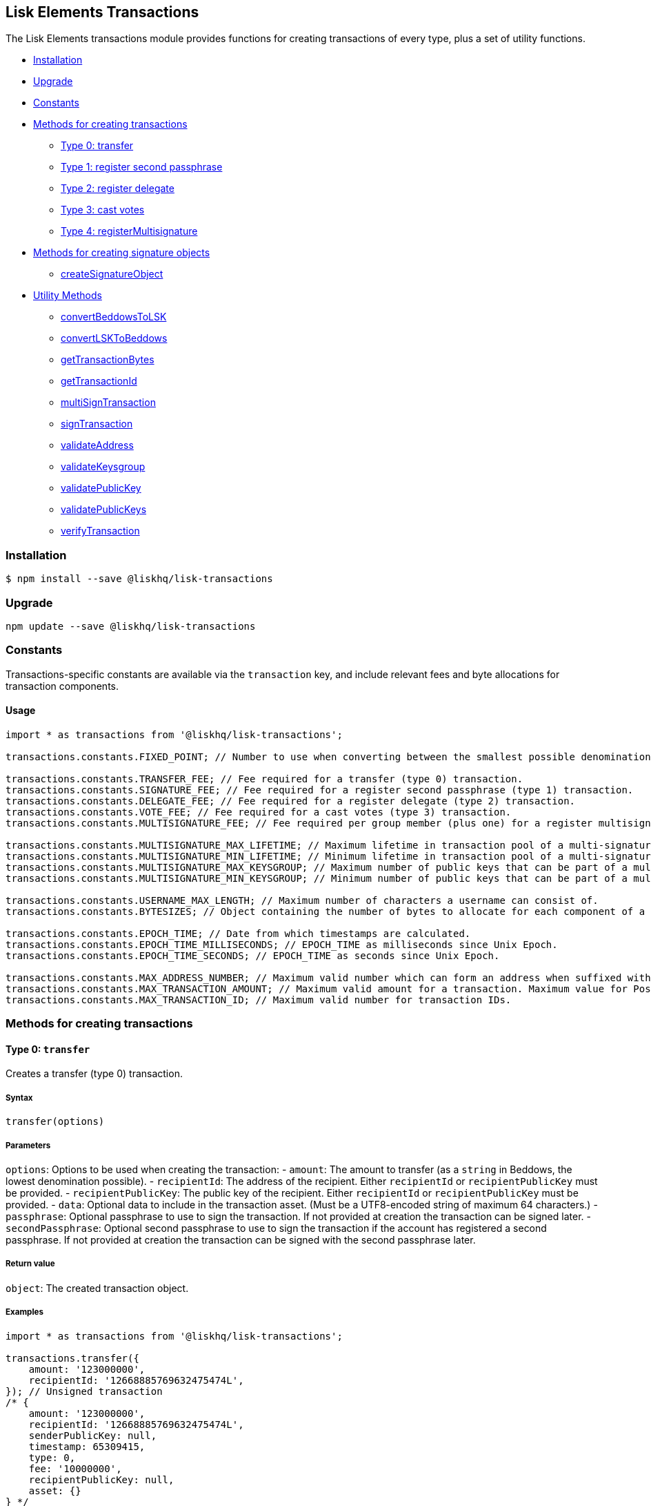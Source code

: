 == Lisk Elements Transactions

The Lisk Elements transactions module provides functions for creating
transactions of every type, plus a set of utility functions.

* link:#installation[Installation]
* link:#upgrade[Upgrade]
* link:#constants[Constants]
* link:#methods-for-creating-transactions[Methods for creating
transactions]
** link:#type-0-transfer[Type 0: transfer]
** link:#type-1-registersecondpassphrase[Type 1: register second
passphrase]
** link:#type-2-registerdelegate[Type 2: register delegate]
** link:#type-3-castvotes[Type 3: cast votes]
** link:#type-4-registermultisignature[Type 4: registerMultisignature]
* link:#methods-for-creating-signature-objects[Methods for creating
signature objects]
** link:#createSignatureObject[createSignatureObject]
* link:#utility-methods[Utility Methods]
** link:#convertBeddowsToLSK[convertBeddowsToLSK]
** link:#convertLSKToBeddows[convertLSKToBeddows]
** link:#getTransactionBytes[getTransactionBytes]
** link:#getTransactionId[getTransactionId]
** link:#multiSignTransaction[multiSignTransaction]
** link:#signTransaction[signTransaction]
** link:#validateAddress[validateAddress]
** link:#validateKeysgroup[validateKeysgroup]
** link:#validatePublicKey[validatePublicKey]
** link:#validatePublicKeys[validatePublicKeys]
** link:#verifyTransaction[verifyTransaction]

=== Installation

[source,bash]
----
$ npm install --save @liskhq/lisk-transactions
----

=== Upgrade

[source,bash]
----
npm update --save @liskhq/lisk-transactions
----

=== Constants

Transactions-specific constants are available via the `+transaction+`
key, and include relevant fees and byte allocations for transaction
components.

==== Usage

[source,js]
----
import * as transactions from '@liskhq/lisk-transactions';

transactions.constants.FIXED_POINT; // Number to use when converting between the smallest possible denomination and 1 LSK.

transactions.constants.TRANSFER_FEE; // Fee required for a transfer (type 0) transaction.
transactions.constants.SIGNATURE_FEE; // Fee required for a register second passphrase (type 1) transaction.
transactions.constants.DELEGATE_FEE; // Fee required for a register delegate (type 2) transaction.
transactions.constants.VOTE_FEE; // Fee required for a cast votes (type 3) transaction.
transactions.constants.MULTISIGNATURE_FEE; // Fee required per group member (plus one) for a register multisignature account (type 4) transaction.

transactions.constants.MULTISIGNATURE_MAX_LIFETIME; // Maximum lifetime in transaction pool of a multi-signature transaction in hours.
transactions.constants.MULTISIGNATURE_MIN_LIFETIME; // Minimum lifetime in transaction pool of a multi-signature transaction in hours.
transactions.constants.MULTISIGNATURE_MAX_KEYSGROUP; // Maximum number of public keys that can be part of a multi-signature group.
transactions.constants.MULTISIGNATURE_MIN_KEYSGROUP; // Minimum number of public keys that can be part of a multi-signature group.

transactions.constants.USERNAME_MAX_LENGTH; // Maximum number of characters a username can consist of.
transactions.constants.BYTESIZES; // Object containing the number of bytes to allocate for each component of a transaction.

transactions.constants.EPOCH_TIME; // Date from which timestamps are calculated.
transactions.constants.EPOCH_TIME_MILLISECONDS; // EPOCH_TIME as milliseconds since Unix Epoch.
transactions.constants.EPOCH_TIME_SECONDS; // EPOCH_TIME as seconds since Unix Epoch.

transactions.constants.MAX_ADDRESS_NUMBER; // Maximum valid number which can form an address when suffixed with an 'L'.
transactions.constants.MAX_TRANSACTION_AMOUNT; // Maximum valid amount for a transaction. Maximum value for PostgreSQL bigint.
transactions.constants.MAX_TRANSACTION_ID; // Maximum valid number for transaction IDs.
----

=== Methods for creating transactions

==== Type 0: `+transfer+`

Creates a transfer (type 0) transaction.

===== Syntax

[source,js]
----
transfer(options)
----

===== Parameters

`+options+`: Options to be used when creating the transaction: -
`+amount+`: The amount to transfer (as a `+string+` in Beddows, the
lowest denomination possible). - `+recipientId+`: The address of the
recipient. Either `+recipientId+` or `+recipientPublicKey+` must be
provided. - `+recipientPublicKey+`: The public key of the recipient.
Either `+recipientId+` or `+recipientPublicKey+` must be provided. -
`+data+`: Optional data to include in the transaction asset. (Must be a
UTF8-encoded string of maximum 64 characters.) - `+passphrase+`:
Optional passphrase to use to sign the transaction. If not provided at
creation the transaction can be signed later. - `+secondPassphrase+`:
Optional second passphrase to use to sign the transaction if the account
has registered a second passphrase. If not provided at creation the
transaction can be signed with the second passphrase later.

===== Return value

`+object+`: The created transaction object.

===== Examples

[source,js]
----
import * as transactions from '@liskhq/lisk-transactions';

transactions.transfer({
    amount: '123000000',
    recipientId: '12668885769632475474L',
}); // Unsigned transaction
/* {
    amount: '123000000',
    recipientId: '12668885769632475474L',
    senderPublicKey: null,
    timestamp: 65309415,
    type: 0,
    fee: '10000000',
    recipientPublicKey: null,
    asset: {}
} */

transactions.transfer({
    amount: '123000000',
    recipientId: '12668885769632475474L',
    data: 'Hello Lisk!',
    passphrase: 'robust swift grocery peasant forget share enable convince deputy road keep cheap',
}); // Signed transaction with data
/* {
    amount: '123000000',
    recipientId: '12668885769632475474L',
    senderPublicKey: '9d3058175acab969f41ad9b86f7a2926c74258670fe56b37c429c01fca9f2f0f',
    timestamp: 65309545,
    type: 0,
    fee: '10000000',
    recipientPublicKey: null,
    asset: { data: 'Hello Lisk!' },
    signature: 'ed4d9856db56ebe9a3a2f610cd0406b2db2f7639aebe85ea014366bf2188ac4c53f3e08b48cae52c46bb17bb218114126bdbc92f50d315cd2c4f90de4bc2090a',
    id: '7057643366947113201',
 } */
----

==== Type 1: `+registerSecondPassphrase+`

Creates a register second passphrase (type 1) transaction.

===== Syntax

[source,js]
----
registerSecondPassphrase(options)
----

===== Parameters

`+options+`: Options to be used when creating the transaction: -
`+secondPassphrase+`: The second passphrase to register. -
`+passphrase+`: Optional passphrase to use to sign the transaction. If
not provided at creation the transaction can be signed later.

===== Return value

`+object+`: The created transaction object.

===== Examples

[source,js]
----
transactions.registerSecondPassphrase({
    secondPassphrase: 'drastic spot aerobic web wave tourist library first scout fatal inherit arrange',
}); // Unsigned transaction
/* {
    amount: '0',
    recipientId: '',
    senderPublicKey: null,
    timestamp: 65309702,
    type: 1,
    fee: '500000000',
    asset: {
        signature: {
            publicKey: '44fc724f611d822fbb946e4084d27cc07197bb3ab4d0406a17ade813cd7aee15',
        },
    },
} */

transactions.registerSecondPassphrase({
    secondPassphrase: 'drastic spot aerobic web wave tourist library first scout fatal inherit arrange',
    passphrase: 'robust swift grocery peasant forget share enable convince deputy road keep cheap',
}); // Signed transaction
/* {
    amount: '0',
    recipientId: '',
    senderPublicKey: '9d3058175acab969f41ad9b86f7a2926c74258670fe56b37c429c01fca9f2f0f',
    timestamp: 65309811,
    type: 1,
    fee: '500000000',
    asset: {
        signature: {
            publicKey: '44fc724f611d822fbb946e4084d27cc07197bb3ab4d0406a17ade813cd7aee15',
        },
    },
    signature: '6ca03f099e24a9e0ad99db728d1e60a242e64a124a591332c1adefab7b0d4a8334ac6f8a796f9da332ffe6c6f62c0c0af4fd72ec88129a2eb2892a7fc582360f',
    id: '2058392482756095027',
 } */
----

==== Type 2: `+registerDelegate+`

Creates a register delegate (type 2) transaction.

===== Syntax

[source,js]
----
registerDelegate(options)
----

===== Parameters

`+options+`: Options to be used when creating the transaction: -
`+username+`: The delegate username to register. - `+passphrase+`:
Optional passphrase to use to sign the transaction. If not provided at
creation the transaction can be signed later. - `+secondPassphrase+`:
Optional second passphrase to use to sign the transaction if the account
has registered a second passphrase. If not provided at creation the
transaction can be signed with the second passphrase later.

===== Return value

`+object+`: The created transaction object.

===== Examples

[source,js]
----
transactions.registerDelegate({
    username: 'my first delegate',
}); // Unsigned transaction
/* {
    amount: '0',
    recipientId: '',
    senderPublicKey: null,
    timestamp: 65310046,
    type: 2,
    fee: '2500000000',
    asset: {
        delegate: {
            username: 'my first delegate',
        },
    },
} */

transactions.registerDelegate({
    username: 'my first delegate',
    passphrase: 'robust swift grocery peasant forget share enable convince deputy road keep cheap',
}); // Signed transaction
/* {
    amount: '0',
    recipientId: '',
    senderPublicKey: '9d3058175acab969f41ad9b86f7a2926c74258670fe56b37c429c01fca9f2f0f',
    timestamp: 65310098,
    type: 2,
    fee: '2500000000',
    asset: {
        delegate: {
            username: 'my first delegate',
        },
    },
    signature: '7e563f05627cb9e308e38835c10a6e198451a61953ea989c4af9e594bf72f024fad7743591fadd3a0abb09d0aae8432fcb64c858bf4f5650dd6a8cb7b9bcb102',
    id: '8421900798644594201',
 } */
----

==== Type 3: `+castVotes+`

Creates a cast votes (type 3) transaction.

===== Syntax

[source,js]
----
castVotes(options)
----

===== Parameters

`+options+`: Options to be used when creating the transaction: -
`+votes+`: The public keys of the delegates to vote for. - `+unvotes+`:
The public keys of the delegates from whom you want to remove your vote.
- `+passphrase+`: Optional passphrase to use to sign the transaction. If
not provided at creation the transaction can be signed later. -
`+secondPassphrase+`: Optional second passphrase to use to sign the
transaction if the account has registered a second passphrase. If not
provided at creation the transaction can be signed with the second
passphrase later.

===== Return value

`+object+`: The created transaction object.

===== Examples

[source,js]
----
transactions.castVotes({
    votes: ['9d3058175acab969f41ad9b86f7a2926c74258670fe56b37c429c01fca9f2f0f'],
}); // Unsigned transaction
/* {
    amount: '0',
    recipientId: null,
    senderPublicKey: null,
    timestamp: 65310301,
    type: 3,
    fee: '100000000',
    asset: {
        votes: [ '+9d3058175acab969f41ad9b86f7a2926c74258670fe56b37c429c01fca9f2f0f' ],
    },
} */

transactions.castVotes({
    votes: ['9d3058175acab969f41ad9b86f7a2926c74258670fe56b37c429c01fca9f2f0f'],
    unvotes: [
        '141b16ac8d5bd150f16b1caa08f689057ca4c4434445e56661831f4e671b7c0a',
        '3ff32442bb6da7d60c1b7752b24e6467813c9b698e0f278d48c43580da972135',
    ],
    passphrase: 'robust swift grocery peasant forget share enable convince deputy road keep cheap',
}); // Signed transaction
/* {
    amount: '0',
    recipientId: '8273455169423958419L',
    senderPublicKey: '9d3058175acab969f41ad9b86f7a2926c74258670fe56b37c429c01fca9f2f0f',
    timestamp: 65310424,
    type: 3,
    fee: '100000000',
    asset:
    { votes:
        [
            '+9d3058175acab969f41ad9b86f7a2926c74258670fe56b37c429c01fca9f2f0f',
            '-141b16ac8d5bd150f16b1caa08f689057ca4c4434445e56661831f4e671b7c0a',
            '-3ff32442bb6da7d60c1b7752b24e6467813c9b698e0f278d48c43580da972135',
        ],
    },
    signature: 'b6584c57fbfd79850b948a1f635a26aca93b4de4bb5c771c6a2d4c60d559e98abedff7daff923e6faf0195fceadca4201b29c3845a7f3bd644ccb47f26bb4800',
    id: '3341515364155323205',
 } */
----

==== Type 4: `+registerMultisignature+`

Creates a register multisignature account (type 4) transaction.

===== Syntax

[source,js]
----
registerMultisignature(options)
----

===== Parameters

`+options+`: Options to be used when creating the transaction: -
`+keysgroup+`: An array of public keys which should form part of the
multisignature group. - `+lifetime+`: The time to wait for enough
signatures before a transaction becomes invalid. - `+minimum+`: The
minimum number of signatures required to authorise a transaction. -
`+passphrase+`: Optional passphrase to use to sign the transaction. If
not provided at creation the transaction can be signed later. -
`+secondPassphrase+`: Optional second passphrase to use to sign the
transaction if the account has registered a second passphrase. If not
provided at creation the transaction can be signed with the second
passphrase later.

===== Return value

`+object+`: The created transaction object.

===== Examples

[source,js]
----
transactions.registerMultisignature({
    keysgroup: [
        '9d3058175acab969f41ad9b86f7a2926c74258670fe56b37c429c01fca9f2f0f',
        '141b16ac8d5bd150f16b1caa08f689057ca4c4434445e56661831f4e671b7c0a',
        '3ff32442bb6da7d60c1b7752b24e6467813c9b698e0f278d48c43580da972135',
    ],
    lifetime: 34,
    minimum: 2,
}); // Unsigned transaction
/* {
    amount: '0',
    recipientId: '',
    senderPublicKey: null,
    timestamp: 65310891,
    type: 4,
    fee: '2000000000',
    asset: {
        multisignature: {
            min: 2,
            lifetime: 34,
            keysgroup: [
                '+9d3058175acab969f41ad9b86f7a2926c74258670fe56b37c429c01fca9f2f0f',
                '+141b16ac8d5bd150f16b1caa08f689057ca4c4434445e56661831f4e671b7c0a',
                '+3ff32442bb6da7d60c1b7752b24e6467813c9b698e0f278d48c43580da972135',
            ],
        },
    },
} */

transactions.registerMultisignature({
    keysgroup: [
        '9d3058175acab969f41ad9b86f7a2926c74258670fe56b37c429c01fca9f2f0f',
        '141b16ac8d5bd150f16b1caa08f689057ca4c4434445e56661831f4e671b7c0a',
        '3ff32442bb6da7d60c1b7752b24e6467813c9b698e0f278d48c43580da972135',
    ],
    lifetime: 34,
    minimum: 2,
    passphrase: 'robust swift grocery peasant forget share enable convince deputy road keep cheap',
}); // Signed transaction
/* {
    amount: '0',
    recipientId: '',
    senderPublicKey: null,
    timestamp: 65310891,
    type: 4,
    fee: '2000000000',
    asset: {
        multisignature: {
            min: 2,
            lifetime: 34,
            keysgroup: [
                '+9d3058175acab969f41ad9b86f7a2926c74258670fe56b37c429c01fca9f2f0f',
                '+141b16ac8d5bd150f16b1caa08f689057ca4c4434445e56661831f4e671b7c0a',
                '+3ff32442bb6da7d60c1b7752b24e6467813c9b698e0f278d48c43580da972135',
            ],
        },
    },
    signature: '74df8ac3d8c3de7ccc4cee021bc15b837800523b6dc81d46d6ec42e00a75ee6c72e7857f0a0efd7adf1e8e8ba42ccd08d3fb27042e28395426fb825823055207',
    id: '2588740215018444199',
 } */
----

=== Methods for creating signature objects

==== createSignatureObject

Creates a signature object for a transaction from a multisignature
account.

===== Syntax

[source,js]
----
createSignatureObject(transaction, passphrase)
----

===== Parameters

`+transaction+`: The multisignature transaction to sign.

`+passphrase+`: Passphrase to use to sign the transaction.

===== Return value

`+object+`: The signature object which can be broadcast to the network.
Contains `+transactionId+`, `+publicKey+` and `+signature+` hex
`+string+`s.

===== Examples

[source,js]
----
transactions.createSignatureObject({
    amount: '100',
    recipientId: '123L',
    senderPublicKey: '0b68c5d745d47998768a14b92b221ded2292e21b62846f8f968fdbcd9b52ae4d',
    timestamp: 65568696,
    type: 0,
    fee: '10000000',
    recipientPublicKey: null,
    asset: {},
    signature: 'ae6a6f11527213a5eb9b7b673579f06ec94722fd07c9cbd5269e0ce34b659453712c0ff259454dbad9eb4d3f713cb6deb446a18cea067dafa8828bed219f8104',
    id: '7601088739759476607',
});
/* {
    transactionId: '7601088739759476607',
    publicKey: '21b574e0eb66b550bb20d4e8b07a9e4a02f7c52cbaad51753dc915c21f395644',
    signature: 'dde5372986f26a3b4f52ba40b25d7d363a97801db207346c7aa7bffa2779b74466cb9b960f120a19e2f920f688fd0fc60bdc04e54b0a67cbfffb75339a72600a',
} */
----

=== Utility methods

==== convertBeddowsToLSK

Converts amounts in Beddows (the smallest denomination) to amounts in
whole LSK.

===== Syntax

[source,js]
----
convertBeddowsToLSK(amount)
----

===== Parameters

`+amount+`: `+string+` decimal representation of amount to be converted.

===== Return value

`+string+`: Amount in LSK.

===== Examples

[source,js]
----
transactions.utils.convertBeddowsToLSK('100000'); // '0.001'
----

==== convertLSKToBeddows

Converts amounts in whole LSK to amounts in Beddows (the smallest
denomination).

===== Syntax

[source,js]
----
convertLSKToBeddows(amount)
----

===== Parameters

`+amount+`: `+string+` decimal representation of amount to be converted.

===== Return value

`+string+`: Amount in Beddows.

===== Examples

[source,js]
----
transactions.utils.convertLSKToBeddows('0.001'); // '100000'
----

==== getTransactionBytes

Returns a byte array representation of a transaction object.

===== Syntax

[source,js]
----
getTransactionBytes(transaction)
----

===== Parameters

`+transaction+`: `+object+` representation of a transaction.

===== Return value

`+buffer+`: Byte array representation of the transaction

===== Examples

[source,js]
----
transactions.utils.getTransactionBytes({
    amount: '100',
    recipientId: '123L',
    senderPublicKey: '0b68c5d745d47998768a14b92b221ded2292e21b62846f8f968fdbcd9b52ae4d',
    timestamp: 65568696,
    type: 0,
    fee: '10000000',
    recipientPublicKey: null,
    asset: {},
    signature: 'ae6a6f11527213a5eb9b7b673579f06ec94722fd07c9cbd5269e0ce34b659453712c0ff259454dbad9eb4d3f713cb6deb446a18cea067dafa8828bed219f8104',
    id: '7601088739759476607',
}); // <Buffer 00 b8 7f e8 03 0b 68 c5 d7 45 d4 79 98 76 8a 14 b9 2b 22 1d ed 22 92 e2 1b 62 84 6f 8f 96 8f db cd 9b 52 ae 4d 00 00 00 00 00 00 00 7b 64 00 00 00 00 ... >
----

==== getTransactionId

Returns a transaction ID for a transaction.

===== Syntax

[source,js]
----
getTransactionId(transaction)
----

===== Parameters

`+transaction+`: The transaction whose ID is required.

===== Return value

`+string+`: The transaction ID.

===== Examples

[source,js]
----
transactions.utils.getTransactionId({
    amount: '100',
    recipientId: '123L',
    senderPublicKey: '0b68c5d745d47998768a14b92b221ded2292e21b62846f8f968fdbcd9b52ae4d',
    timestamp: 65568696,
    type: 0,
    fee: '10000000',
    recipientPublicKey: null,
    asset: {},
    signature: 'ae6a6f11527213a5eb9b7b673579f06ec94722fd07c9cbd5269e0ce34b659453712c0ff259454dbad9eb4d3f713cb6deb446a18cea067dafa8828bed219f8104',
}); // '7601088739759476607'
----

==== multiSignTransaction

Signs a transaction from a multisignature account using a passphrase.

===== Syntax

[source,js]
----
multiSignTransaction(transaction, passphrase)
----

===== Parameters

`+transaction+`: The multisignature transaction to sign.

`+passphrase+`: The passphrase to use to sign the transaction.

===== Return value

`+string+`: The signature.

===== Examples

[source,js]
----
transactions.utils.multiSignTransaction(
    {
        amount: '100',
        recipientId: '123L',
        senderPublicKey: '0b68c5d745d47998768a14b92b221ded2292e21b62846f8f968fdbcd9b52ae4d',
        timestamp: 65568696,
        type: 0,
        fee: '10000000',
        recipientPublicKey: null,
        asset: {},
        signature: 'ae6a6f11527213a5eb9b7b673579f06ec94722fd07c9cbd5269e0ce34b659453712c0ff259454dbad9eb4d3f713cb6deb446a18cea067dafa8828bed219f8104',
    },
    'robust swift grocery peasant forget share enable convince deputy road keep cheap'
); // '27072c5eb4861792280bf3fc09f3bc7b0f81694cfd728cb810bf9fc4b18127d2885cf5235aa8e01d632092030e62f94b9b53394297cdd6a79b180f5e169dc80b'
----

==== signTransaction

Signs a transaction using a passphrase.

===== Syntax

[source,js]
----
signTransaction(transaction, passphrase)
----

===== Parameters

`+transaction+`: The transaction to sign.

`+passphrase+`: The passphrase to use to sign the transaction.

===== Return value

`+string+`: The signature.

===== Examples

[source,js]
----
transactions.utils.signTransaction(
    {
        amount: '100',
        recipientId: '123L',
        senderPublicKey: '0b68c5d745d47998768a14b92b221ded2292e21b62846f8f968fdbcd9b52ae4d',
        timestamp: 65568696,
        type: 0,
        fee: '10000000',
        recipientPublicKey: null,
        asset: {},
    },
    'robust swift grocery peasant forget share enable convince deputy road keep cheap'
); // '27072c5eb4861792280bf3fc09f3bc7b0f81694cfd728cb810bf9fc4b18127d2885cf5235aa8e01d632092030e62f94b9b53394297cdd6a79b180f5e169dc80b'
----

==== validateAddress

Validates a Lisk address.

===== Syntax

[source,js]
----
validateAddress(address)
----

===== Parameters

`+address+`: The Lisk address to validate.

===== Return value

`+boolean+`: `+true+` if the address is valid, otherwise an error will
be thrown.

===== Examples

[source,js]
----
transactions.utils.validateAddress('12981844261447786907L'); // true
----

==== validateKeysgroup

Validates a keysgroup for a multisignature account.

===== Syntax

[source,js]
----
validateKeysgroup(keysgroup)
----

===== Parameters

`+keysgroup+`: The keysgroup to validate.

===== Return value

`+boolean+`: `+true+` if the keysgroup is an array of public keys which
are all valid and which contains no duplicates and which is of a valid
length. Otherwise an error will be thrown.

===== Examples

[source,js]
----
transactions.utils.validateKeysgroup([]); // Throws 'Expected between 1 and 16 public keys in the keysgroup.'
----

==== validatePublicKey

Validates a public key.

===== Syntax

[source,js]
----
validatePublicKey(publicKey)
----

===== Parameters

`+publicKey+`: The public key to validate.

===== Return value

`+boolean+`: `+true+` if the public key is valid, otherwise an error
will be thrown.

===== Examples

[source,js]
----
transactions.utils.validatePublicKey('0b68c5d745d47998768a14b92b221ded2292e21b62846f8f968fdbcd9b52ae4d'); // true
----

==== validatePublicKeys

Validates an array of public keys.

===== Syntax

[source,js]
----
validatePublicKeys(publicKeys)
----

===== Parameters

`+publicKeys+`: The public keys to validate.

===== Return value

`+boolean+`: `+true+` if the public keys are all valid and there are no
duplicates, otherwise an error will be thrown.

===== Examples

[source,js]
----
transactions.utils.validatePublicKeys([
    '0b68c5d745d47998768a14b92b221ded2292e21b62846f8f968fdbcd9b52ae4d',
    '0b68c5d745d47998768a14b92b221ded2292e21b62846f8f968fdbcd9b52ae4d'
]); // Throws 'Error: Duplicated public key: 0b68c5d745d47998768a14b92b221ded2292e21b62846f8f968fdbcd9b52ae4d.'
----

==== `+validateTransaction+`

Checks whether the input transaction object has valid schema or not.

===== Syntax

[source,js]
----
validateTransaction(transaction)
----

===== Parameters

`+transaction+`: The transaction to validate.

===== Return value

....
{
  valid: boolean,
  errors: [{
    dataPath: string,
    message: string
  }]
}
....

where `+boolean+`: `+true+` if the transaction object (without
signature) is valid, `+false+` if not.

===== Examples

[source,js]
----
transactions.utils.validateTransaction({
    amount: '100',
    recipientId: '123L',
    senderPublicKey: '0b68c5d745d47998768a14b92b221ded2292e21b62846f8f968fdbcd9b52ae4d',
    timestamp: 65568696,
    type: 0,
    fee: '10000000',
    recipientPublicKey: null,
    asset: {},
}); // true
----

==== verifyTransaction

Verifies the signature (and optionally the second signature) for a
passphrase.

===== Syntax

[source,js]
----
verifyTransaction(transaction, [secondPublicKey])
----

===== Parameters

`+transaction+`: The transaction to verify.

`+secondPublicKey+`: The second public key to check if the transaction
has a second signature which should be verified.

===== Return value

`+boolean+`: `+true+` if the signature is valid, `+false+` if not.

===== Examples

[source,js]
----
transactions.utils.verifyTransaction({
    amount: '100',
    recipientId: '123L',
    senderPublicKey: '0b68c5d745d47998768a14b92b221ded2292e21b62846f8f968fdbcd9b52ae4d',
    timestamp: 65568696,
    type: 0,
    fee: '10000000',
    recipientPublicKey: null,
    asset: {},
    signature: 'ae6a6f11527213a5eb9b7b673579f06ec94722fd07c9cbd5269e0ce34b659453712c0ff259454dbad9eb4d3f713cb6deb446a18cea067dafa8828bed219f8104',
}); // true
----
